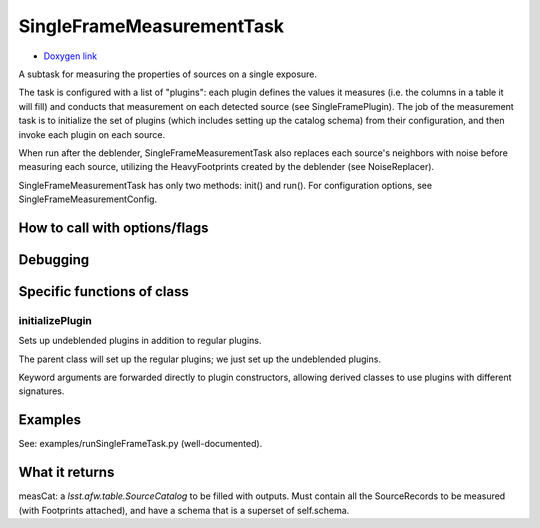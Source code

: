 
SingleFrameMeasurementTask
===========================

- `Doxygen link`_
.. _Doxygen link: https://lsst-web.ncsa.illinois.edu/doxygen/x_masterDoxyDoc/classlsst_1_1meas_1_1base_1_1sfm_1_1_single_frame_measurement_task.html#SingleFrameMeasurementTask_

A subtask for measuring the properties of sources on a single exposure.

The task is configured with a list of "plugins": each plugin defines
the values it measures (i.e. the columns in a table it will fill) and
conducts that measurement on each detected source (see
SingleFramePlugin). The job of the measurement task is to initialize
the set of plugins (which includes setting up the catalog schema) from
their configuration, and then invoke each plugin on each source.

When run after the deblender, SingleFrameMeasurementTask also replaces
each source's neighbors with noise before measuring each source,
utilizing the HeavyFootprints created by the deblender (see
NoiseReplacer).

SingleFrameMeasurementTask has only two methods: init() and run(). For
configuration options, see SingleFrameMeasurementConfig.


How to call with options/flags
++++++++++++++++++++++++++++++

Debugging
+++++++++ 

Specific functions of class
+++++++++++++++++++++++++++

initializePlugin
----------------

Sets up undeblended plugins in addition to regular plugins.

The parent class will set up the regular plugins; we just set up the undeblended plugins.

Keyword arguments are forwarded directly to plugin constructors,
allowing derived classes to use plugins with different signatures.


Examples
++++++++

See:  examples/runSingleFrameTask.py  (well-documented).

What it returns
+++++++++++++++

measCat: a *lsst.afw.table.SourceCatalog* to be filled with outputs. Must contain all the SourceRecords to be measured (with Footprints attached), and have a schema that is a superset of self.schema.
